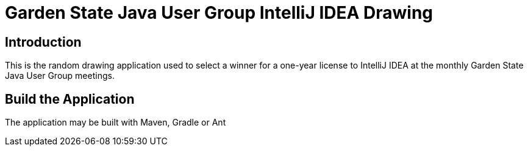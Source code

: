 = Garden State Java User Group IntelliJ IDEA Drawing

== Introduction

This is the random drawing application used to select a winner for a one-year license to IntelliJ IDEA at the monthly Garden State Java User Group meetings.

== Build the Application

The application may be built with Maven, Gradle or Ant